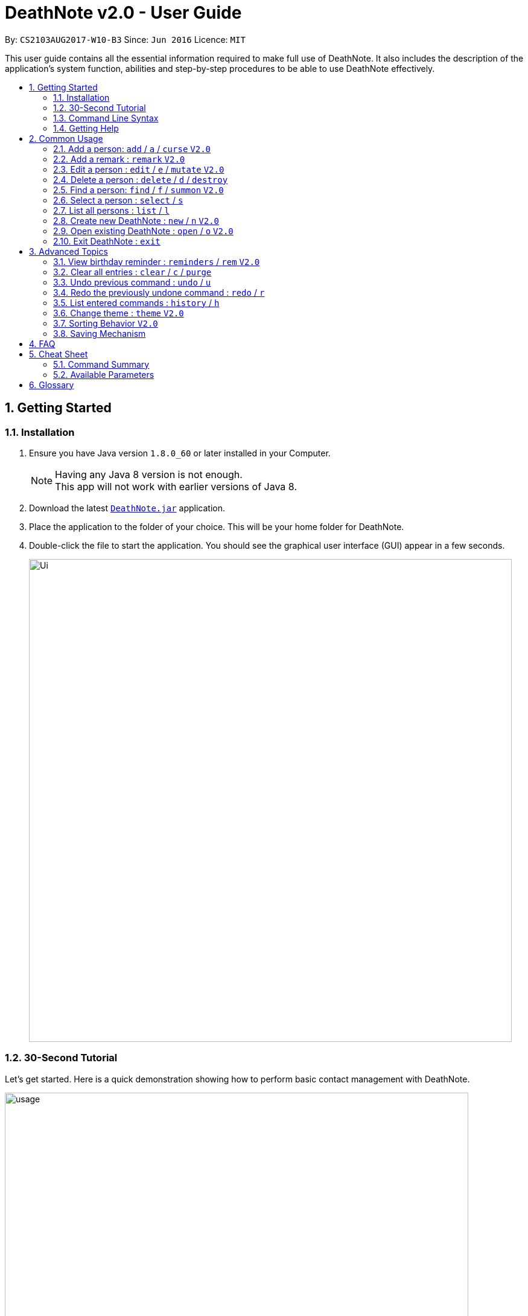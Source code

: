 = DeathNote v2.0 - User Guide
:toc:
:toc-title:
:toc-placement: preamble
:sectnums:
:imagesDir: images
:stylesDir: stylesheets
:experimental:
ifdef::env-github[]
:tip-caption: :bulb:
:note-caption: :information_source:
endif::[]
:repoURL: https://github.com/CS2103AUG2017-W10-B3/DeathNote

By: `CS2103AUG2017-W10-B3`      Since: `Jun 2016`      Licence: `MIT`

This user guide contains all the essential information required to make full use of DeathNote. It also includes the
description of the application's system function, abilities and step-by-step procedures to be able to use DeathNote
effectively.

== Getting Started

=== Installation

.  Ensure you have Java version `1.8.0_60` or later installed in your Computer.
+
[NOTE]
Having any Java 8 version is not enough. +
This app will not work with earlier versions of Java 8.
+
.  Download the latest link:{repoURL}/releases[`DeathNote.jar`] application.
.  Place the application to the folder of your choice. This will be your home folder for DeathNote.
.  Double-click the file to start the application. You should see the graphical user interface (GUI) appear in a few seconds.
+
image::Ui.png[width="800"]

=== 30-Second Tutorial

Let's get started. Here is a quick demonstration showing how to perform basic contact management with DeathNote.

image::usage.gif[width="768"]

Here is an explanation of what is happening. First, add 3 persons namely Alice, Bob and Carol.

....
> add n/Alice
New person added: Alice Remarks:

> add n/Bob
New person added: Bob Remarks:

> add n/Carol
New person added: Carol Remarks:
....

Intuitive. Now you want to find the information about Bob.

....
> find n/Bob
1 persons listed!
....

To view everyone in your DeathNote:

....
> list
Listed all persons
....

To remove the third person shown on the list from your DeathNote:

....
> delete 3
....

=== Command Line Syntax

* Words in `UPPER_CASE` are parameters to be replaced by the user. `add n/NAME` can be written as `add n/John Doe`.
* Items in square brackets are optional. `n/NAME [p/PHONE]` can be written as both `n/John Doe p/93456635` and as `n/John Doe`.
* Items with `…`​ after them can be used multiple (including zero) times. `[t/TAG]...` can be written as ``, `t/friend`, `t/friend t/family`.
* Parameters can be in any order. If the command specifies `n/NAME p/PHONE`, `p/PHONE n/NAME` is also acceptable.

=== Getting Help

There are several forms of help available.

*User Guide*

In DeathNote command box, type `help` to see a pop-up window containing this user guide.

*GitHub Issue*

You can file a GitHub https://github.com/CS2103AUG2017-W10-B3/main/issues[issue] describing you request/problem and
the developers will look into it.

*Email*

Contact us directly by emailing to `kaihsien.boo[at]u.nus.edu`.

== Common Usage

This section covers commonly used commands.

=== Add a person: `add` / `a` / `curse` kbd:[V2.0]

//tag::add[]

Adds a person to DeathNote +

  Format: add n/NAME [p/PHONE] [e/EMAIL] [a/ADDRESS] [b/BIRTHDAY] [w/WEBSITE] [pic/PATH] [t/TAG]...

  Shorthand: a n/NAME [p/PHONE] [e/EMAIL] [a/ADDRESS] [b/BIRTHDAY] [w/WEBSITE] [pic/PATH] [t/TAG]...

  Evil Format: curse n/NAME [p/PHONE] [e/EMAIL] [a/ADDRESS] [b/BIRTHDAY] [w/WEBSITE] [pic/PATH] [t/TAG]...

* Only `NAME` field is compulsory +
//end::add[]
* Birthday must be in DD/MM/YYYY format +
* Website must start with `https`` +
* Picture must be in PNG format +
* Person can have any number of `TAG` s.

[big green]#Examples#:

* `add n/Abel`
* `add n/Boby p/97741234 e/boby@example.com b/15/02/1992 w/https:www.website.com/`
* `add n/Carol pic/C:\Users\user\Desktop\Carol.png t/actor t/neighbor`
//tag::profilepictureadd[]
* `add n/Dwayne Johnson pic/C:\Users\user\Desktop\TheRock.png`
//end::profilepictureadd[]

=== Add a remark : `remark` kbd:[V2.0]
//tag::remark[]
Adds or edits remarks to the person identified by the INDEX

  Format: remark INDEX r/[REMARK]

//end::remark[]

[big green]#Examples#:

* `remark 1 r/Likes to drink coffee` +
Edits the remark for the first person to Likes to drink coffee.

* `remark 2 r/` +
Removes the remark for the second person.

=== Edit a person : `edit` / `e` / `mutate` kbd:[V2.0]

Edits an existing person in DeathNote. +

  Format: edit INDEX n/NAME [p/PHONE] [e/EMAIL] [a/ADDRESS] [b/BIRTHDAY] [w/WEBSITE] [pic/PATH] [t/TAG]...

  Shorthand: e INDEX n/NAME [p/PHONE] [e/EMAIL] [a/ADDRESS] [b/BIRTHDAY] [w/WEBSITE] [pic/PATH] [t/TAG]...

  Evil Format: mutate INDEX n/NAME [p/PHONE] [e/EMAIL] [a/ADDRESS] [b/BIRTHDAY] [w/WEBSITE] [pic/PATH] [t/TAG]...

* Edits the person at the specified `INDEX`. The index refers to the index number shown in the last person listing. The index *must be a positive integer* 1, 2, 3, ...
* At least one of the optional fields must be provided.
* Existing values will be updated to the input values.
* When editing tags, the existing tags of the person will be removed i.e adding of tags is not cumulative.
* You can remove all the person's tags by typing `t/` without specifying any tags after it.

[big green]#Examples#:

* `edit 1 p/91234567 e/johndoe@example.com` +
Edits the phone number and email address of the 1st person to be `91234567` and `johndoe@example.com` respectively.
* `edit 2 n/Betsy Crower t/` +
Edits the name of the 2nd person to be `Betsy Crower` and clears all existing tags.
* `edit 2 w/https://www.yahoo.com/ p/97883421` +
Edits the website of the 2nd person to be https://www.yahoo.com/ and change the contact number to 97883421.
//tag::profilepictureedit[]
* `edit 1 pic/C:\pictures\clown.png` +
Edits the picture of the 1st person to the picture specified in the path i.e. clown.png
//end::profilepictureedit[]

=== Delete a person : `delete` / `d` / `destroy`

Deletes the specified person from DeathNote.

  Format: delete INDEX

  Shorthand: d INDEX

  Evil Format: destroy INDEX


* Deletes the person at the specified `INDEX`.
* The index refers to the index number shown in the most recent listing.
* The index *must be a positive integer* 1, 2, 3, ...


[big green]#Examples#:

* `list` +
`delete 2` +
Deletes the 2nd person in the displayed list.
* `find Betsy` +
`delete 1` +
Deletes the 1st person in the results of the `find` command.

//tag::find[]

=== Find a person: `find` / `f` / `summon` kbd:[V2.0]

Finds persons who matches the given attributes. +

  Format: find [n/NAME] [p/PHONE] [e/EMAIL] [a/ADDRESS] [b/BIRTHDAY] [w/WEBSITE] [t/TAG]...

  Shorthand: f [n/NAME] [p/PHONE] [e/EMAIL] [a/ADDRESS] [b/BIRTHDAY] [w/WEBSITE] [t/TAG]...

  Evil Format: summon [n/NAME] [p/PHONE] [e/EMAIL] [a/ADDRESS] [b/BIRTHDAY] [w/WEBSITE] [t/TAG]...

* Searches based on the input and prefix.
* The search is case insensitive for NAME. e.g `hans` will match `Hans`
* The order of the keywords for NAME does not matter. e.g. `Hans Bo` will match `Bo Hans`
* The other prefixes require the exact words
* Persons matching at least one keyword will be returned (i.e. `OR` search). e.g. `Hans Bo` will return `Hans Gruber`, `Bo Yang`
//end::find[]

[big green]#Examples#:

* `find n/John` +
Returns `john` and `John Doe`
* `find n/Betsy Tim John` +
Returns any person having names `Betsy`, `Tim`, or `John`
* `find n/John p/96654253`
Returns a contact named "John" with phone number "96654253".

=== Select a person : `select` / `s`

Selects the person identified by the index number used in the last person listing. +

  Format: select INDEX

  Shorthand: s INDEX

* Selects the person and loads the website of the person at the specified `INDEX` if the person has a website.
* Selects the person and goole search the person at the specified `INDEX` if the person does not have a website.
* The index refers to the index number shown in the most recent listing.
* The index *must be a positive integer* `1, 2, 3, ...`


[big green]#Examples#:

* `list` +
`select 2` +
Selects the 2nd person in the displayed list.
* `find Betsy` +
`select 1` +
Selects the 1st person in the results of the `find` command.

=== List all persons : `list` / `l`

Shows a list of all persons in DeathNote. +

  Format: list

  Shorthand: l

=== Create new DeathNote : `new` / `n` kbd:[V2.0]

//tag::new[]
Opens a new instance of DeathNote.

  Format: new PATH

  Shorthand: n PATH

`New` On GUI:

. Go to the top menu and click File > New.
. Locate your desired DeathNote data file on the pop-up window. The file will be in an xml format.
. Select the file and click Save

//end::new[]

=== Open existing DeathNote : `open` / `o` kbd:[V2.0]
//tag::open[]
Opens another existing instance of DeathNote.

  Format: open PATH

  Shorthand: o PATH

`Open` On GUI:

. Go to the top menu and click File > Open.
. Locate your desired DeathNote data file on the pop-up window. The file will be in an xml format.
. Select the file and click Open
//end::open[]

=== Exit DeathNote : `exit`

Exits DeathNote. +

  Format: exit

== Advanced Topics

This section contains more sophisticated usage of DeathNote.

//tag::brem[]
=== View birthday reminder : `reminders` / `rem` kbd:[V2.0]

Opens the birthday Reminders Window. The same can be done by clicking Reminders --> Birthdays

image::../images/birthdayalarmwindow.JPG[]

  Format: reminders

  Shorthand: rem

//end::brem[]

=== Clear all entries : `clear` / `c` / `purge`

Clears all entries from DeathNote.

  Format: clear

  Shorthand: c

  Evil Format: purge

// tag::undoredo[]
=== Undo previous command : `undo` / `u`

Restores the DeathNote to the state before the previous _undoable_ command was executed. +

  Format: undo

  Shorthand: u

[NOTE]
====
Undoable commands: those commands that modify the DeathNote's content (`add`, `delete`, `edit` and `clear`).
====

[big green]#Examples#:

* `delete 1` +
`list` +
`undo` (reverses the `delete 1` command) +

* `select 1` +
`list` +
`undo` +
The `undo` command fails as there are no undoable commands executed previously.

* `delete 1` +
`clear` +
`undo` (reverses the `clear` command) +
`undo` (reverses the `delete 1` command) +

=== Redo the previously undone command : `redo` / `r`

Reverses the most recent `undo` command. +

  Format: redo

  Shorthand: r

[big green]#Examples#:

* `delete 1` +
`undo` (reverses the `delete 1` command) +
`redo` (reapplies the `delete 1` command) +

* `delete 1` +
`redo` +
The `redo` command fails as there are no `undo` commands executed previously.

* `delete 1` +
`clear` +
`undo` (reverses the `clear` command) +
`undo` (reverses the `delete 1` command) +
`redo` (reapplies the `delete 1` command) +
`redo` (reapplies the `clear` command) +
// end::undoredo[]

=== List entered commands : `history` / `h`

Lists all the commands that you have entered in reverse chronological order. +

  Format: history

  Shorthand: h

[NOTE]
====
Pressing the kbd:[&uarr;] and kbd:[&darr;] arrows will display the previous and next input respectively in the command box.
====

//tag::theme[]
=== Change theme : `theme` kbd:[V2.0]
Changes the theme of DeathNote. +

  Format: theme

[big green]#Examples#:

* `theme` light
* `theme` dark

Current available themes:

* light

image::lightTheme.png[width="200"]

* dark

image::darkTheme.png[width="200"]

//end::theme[]

=== Sorting Behavior kbd:[V2.0]

Listed persons are sorted automatically in alphabetical order. No command is required.

=== Saving Mechanism

The data used in DeathNote is saved in the hard disk automatically after executing
command that changes the data. There is no need to save manually.

== FAQ

*Q*: How do I transfer my data to another Computer? +
*A*: Install the app in the other computer and overwrite the empty data file it creates with the file that contains the data of your previous Address Book folder.

== Cheat Sheet

=== Command Summary

[width="100%",cols="12%,88%",options="header",]
|=======================================================================
|Command |Syntax
|`add`      |`add n/NAME [p/PHONE] [e/EMAIL] [a/ADDRESS] [b/BIRTHDAY] [pic/PATH] [w/WEBSITE] [t/TAG]...`
|`remark`   |`remark INDEX r/REMARK`
|`edit`     |`edit INDEX [n/NAME] [p/PHONE] [e/EMAIL] [a/ADDRESS] [b/BIRTHDAY] [pic/PATH] [w/WEBSITE] [t/TAG]...`
|`delete`   |`delete INDEX`
|`find`     |`find [n/NAME] [p/PHONE] [e/EMAIL] [a/ADDRESS] [b/BIRTHDAY] [w/WEBSITE] [t/TAG]...`
|`select`   |`select INDEX`
|`list`     |`list`
|`new`      |`new PATH`
|`open`     |`open PATH`
|`exit`     |`exit`
|`reminders`|`reminders`
|`clear`    |`clear`
|`undo`     |`undo`
|`redo`     |`redo`
|`history`  |`history`
|`theme`    |`theme light` `theme dark`
|=======================================================================

=== Available Parameters
Here is the list of all available parameters:

*Name*: n/<alphanumeric characters and spaces> +

*Phone Number*: p/<at least 3 digits long> +

*Email*: e/<2 alphanumeric/period strings separated by '@'> +

*Address*:  a/<Address of person (can be any value)> +

*Birthday*: b/<DD/MM/YYYY> +

*Profile Picture*: pic/<VALID FILE PATH> +

*Remark*^1^: r/<Can be any value or blank> +

*Website*: w/<Website beginning with http:// or https:// that ends with a proper domain> +

*Tags*^2^: t/<Tag names should be alphanumeric> +

^1^Only available in the remark command +
^2^Can have multiple tags

== Glossary

* GUI: Graphical User Interface.
